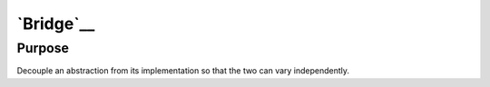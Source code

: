 `Bridge`__
==========

Purpose
-------

Decouple an abstraction from its implementation so that the two can vary
independently.
